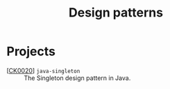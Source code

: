 #+TITLE: Design patterns

* Projects

- [[[file:projects/ck0020_java-singleton.org][CK0020]]] =java-singleton= :: The Singleton design pattern in Java.
